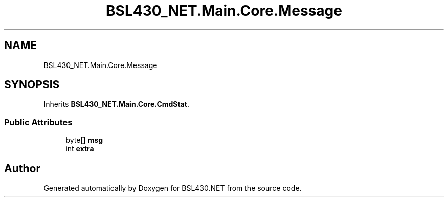 .TH "BSL430_NET.Main.Core.Message" 3 "Tue Sep 17 2019" "Version 1.3.4" "BSL430.NET" \" -*- nroff -*-
.ad l
.nh
.SH NAME
BSL430_NET.Main.Core.Message
.SH SYNOPSIS
.br
.PP
.PP
Inherits \fBBSL430_NET\&.Main\&.Core\&.CmdStat\fP\&.
.SS "Public Attributes"

.in +1c
.ti -1c
.RI "byte[] \fBmsg\fP"
.br
.ti -1c
.RI "int \fBextra\fP"
.br
.in -1c

.SH "Author"
.PP 
Generated automatically by Doxygen for BSL430\&.NET from the source code\&.
